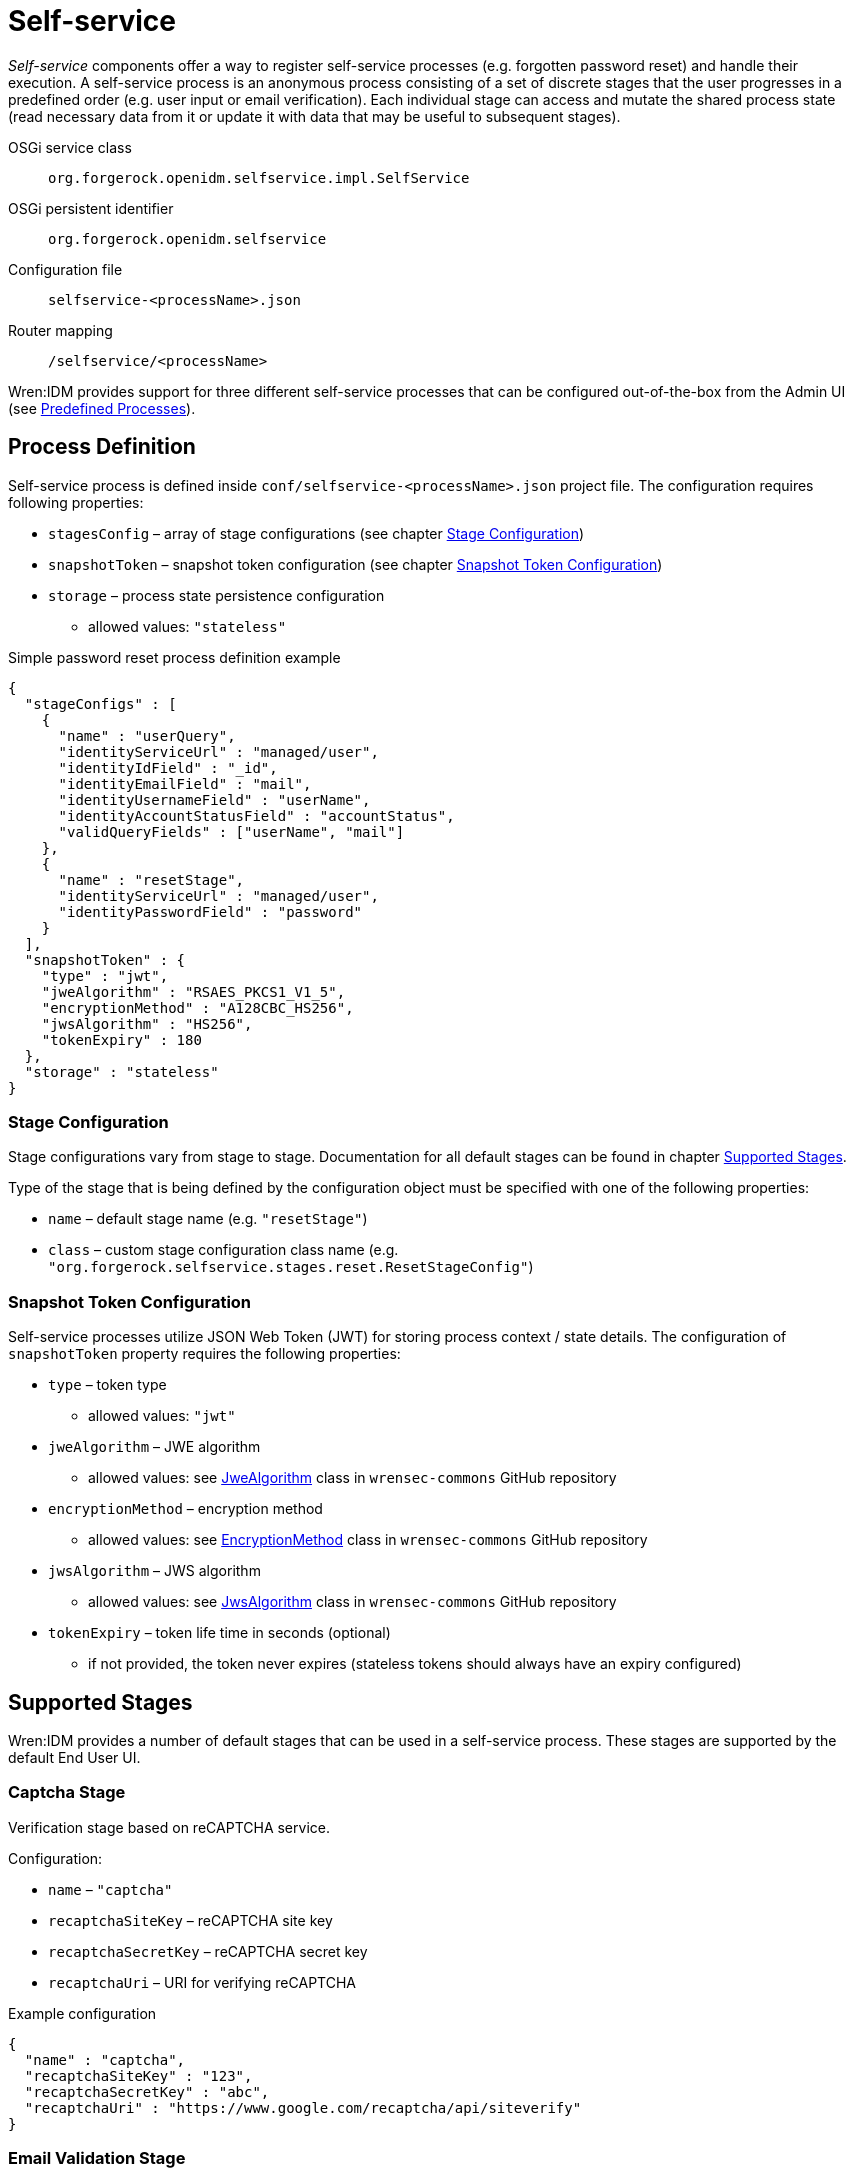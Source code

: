 = Self-service

_Self-service_ components offer a way to register self-service processes (e.g. forgotten password reset) and handle their execution.
A self-service process is an anonymous process consisting of a set of discrete stages that the user progresses in a predefined order (e.g. user input or email verification).
Each individual stage can access and mutate the shared process state (read necessary data from it or update it with data that may be useful to subsequent stages).

OSGi service class:: `org.forgerock.openidm.selfservice.impl.SelfService`
OSGi persistent identifier:: `org.forgerock.openidm.selfservice`
Configuration file:: `selfservice-<processName>.json`
Router mapping:: `/selfservice/<processName>`

Wren:IDM provides support for three different self-service processes that can be configured out-of-the-box from the Admin UI (see <<selfservice-predefined-processes>>).


== Process Definition

Self-service process is defined inside `conf/selfservice-<processName>.json` project file.
The configuration requires following properties:

* `stagesConfig` – array of stage configurations (see chapter <<selfservice-stage-configuration>>)
* `snapshotToken` – snapshot token configuration (see chapter <<selfservice-token-configuration>>)
* `storage` – process state persistence configuration
** allowed values: `"stateless"`


.Simple password reset process definition example
[source,json]
----
{
  "stageConfigs" : [
    {
      "name" : "userQuery",
      "identityServiceUrl" : "managed/user",
      "identityIdField" : "_id",
      "identityEmailField" : "mail",
      "identityUsernameField" : "userName",
      "identityAccountStatusField" : "accountStatus",
      "validQueryFields" : ["userName", "mail"]
    },
    {
      "name" : "resetStage",
      "identityServiceUrl" : "managed/user",
      "identityPasswordField" : "password"
    }
  ],
  "snapshotToken" : {
    "type" : "jwt",
    "jweAlgorithm" : "RSAES_PKCS1_V1_5",
    "encryptionMethod" : "A128CBC_HS256",
    "jwsAlgorithm" : "HS256",
    "tokenExpiry" : 180
  },
  "storage" : "stateless"
}
----


[[selfservice-stage-configuration]]
=== Stage Configuration

Stage configurations vary from stage to stage.
Documentation for all default stages can be found in chapter <<selfservice-supported-stages>>.

Type of the stage that is being defined by the configuration object must be specified with one of the following properties:

* `name` – default stage name (e.g. `"resetStage"`)
* `class` – custom stage configuration class name (e.g. `"org.forgerock.selfservice.stages.reset.ResetStageConfig"`)


[[selfservice-token-configuration]]
=== Snapshot Token Configuration

Self-service processes utilize JSON Web Token (JWT) for storing process context / state details.
The configuration of `snapshotToken` property requires the following properties:

* `type` – token type
** allowed values: `"jwt"`
// XXX Following properties are ignored by Wren:IDM, keeping them here if we want to move this chapter to wrensec-commons docs
// * `sharedKey` – shared key
// * `keyPairAlgorithm` – key pair generator algorithm
// ** allowed values: `"DiffieHellman"`, `"DSA"`, `"RSA"` (see https://docs.oracle.com/javase/8/docs/api/java/security/KeyPairGenerator.html[KeyPairGenerator^] class in `java.security`)
// * `keyPairSize` – key pair generator key size
* `jweAlgorithm` – JWE algorithm
** allowed values: see https://github.com/WrenSecurity/wrensec-commons/blob/main/json-web-token/src/main/java/org/forgerock/json/jose/jwe/JweAlgorithm.java[JweAlgorithm^] class in `wrensec-commons` GitHub repository
* `encryptionMethod` – encryption method
** allowed values: see https://github.com/WrenSecurity/wrensec-commons/blob/main/json-web-token/src/main/java/org/forgerock/json/jose/jwe/EncryptionMethod.java[EncryptionMethod^] class in `wrensec-commons` GitHub repository
* `jwsAlgorithm` – JWS algorithm
** allowed values: see https://github.com/WrenSecurity/wrensec-commons/blob/main/json-web-token/src/main/java/org/forgerock/json/jose/jws/JwsAlgorithm.java[JwsAlgorithm^] class in `wrensec-commons` GitHub repository
* `tokenExpiry` – token life time in seconds (optional)
** if not provided, the token never expires (stateless tokens should always have an expiry configured)


[[selfservice-supported-stages]]
== Supported Stages

Wren:IDM provides a number of default stages that can be used in a self-service process.
These stages are supported by the default End User UI.


=== Captcha Stage

Verification stage based on reCAPTCHA service.

Configuration:

* `name` – `"captcha"`
* `recaptchaSiteKey` – reCAPTCHA site key
* `recaptchaSecretKey` – reCAPTCHA secret key
* `recaptchaUri` – URI for verifying reCAPTCHA

.Example configuration
[source,json]
----
{
  "name" : "captcha",
  "recaptchaSiteKey" : "123",
  "recaptchaSecretKey" : "abc",
  "recaptchaUri" : "https://www.google.com/recaptcha/api/siteverify"
}
----


=== Email Validation Stage

Stage for verifying the user's email address.
This stage reads the email address from the process state and sends a verification email to that address.
The verification email message contains a verification link (including query parameter with process state token) for process continuation.
The user has to open the link to progress to the next process stage.

Configuration:

* `name` – `"emailValidation"`
* `emailServiceUrl` – URL of the email service that will be used to send verification email
* `emailServiceParameters` – additional parameters for the email service
* `subjectTranslations` – map of verification email subjects for different locales
** expected format: `Map<locale, subject>`
* `messageTranslations` – map of verification email messages for different locales
** expected format: `Map<locale, message>`
* `mimeType` – verification email message MIME type
* `from` – verification email sender address
* `verificationLinkToken` – string token representing where the verification URL should be substituted
* `verificationLink` – verification URL to be passed into the verification email message
* `identityEmailField` – field name for the identity email address

.Example configuration
[source,json]
----
{
  "name" : "emailValidation",
  "emailServiceUrl" : "external/email",
  "emailServiceParameters" : {
    "someflag" : "true"
  },
  "subjectTranslations" : {
    "en" : "Email subject in EN",
    "fr" : "Email subject in FR"
  },
  "messageTranslations" : {
    "en" : "Email message with verification link %link% in EN",
    "fr" : "Email message with verification link %link% in FR"
  },
  "mimeType" : "text/plain",
  "from" : "noreply@example.com",
  "verificationLinkToken" : "%link%",
  "verificationLink" : "https://localhost:8080/#/emailVerification/",
  "identityEmailField" : "mail"
}
----


=== KBA Security Answer Definition Stage

Stage responsible for providing configured KBA questions to the user and storing provided answers to the process state.

Configuration:

* `name` – `"kbaSecurityAnswerDefinitionStage"`
* `kbaConfig`
** `questions` – predefined security questions for users to answer
*** expected format: `Map<id, Map<locale, question>>`
** `kbaPropertyName` – user property name where KBA details will be set
* `numberOfAnswersUserMustSet` – number of answers that user must set

NOTE: If `kbaConfig` is set to `null`, Self-service service will try to read the configuration from `conf/selfservice.kba.json` file.


.Example configuration
[source,json]
----
{
  "name" : "kbaSecurityAnswerDefinitionStage",
  "numberOfAnswersUserMustSet" : "1",
  "kbaConfig" : {
    "kbaPropertyName" : "kbaInfo",
    "questions" : {
      "1" : {
        "en" : "Question 1 in EN",
        "fr" : "Question 1 in FR"
      },
      "2" : {
        "en" : "Question 2 in EN",
        "fr" : "Question 2 in FR"
      }
    }
  }
}
----


=== KBA Security Answer Verification Stage

Stage responsible for verifying user provided answers to KBA questions stored in the process state.

Configuration:

* `name` – `"kbaSecurityAnswerVerificationStage"`
* `kbaConfig`
** `questions` – predefined security questions for users to answer
*** expected format: `Map<id, Map<locale, question>>`
** `kbaPropertyName` – user property name where KBA details were set
* `numberOfQuestionsUserMustAnswer` – number of questions that user must answer
* `identityServiceUrl` – identity service URL used to read the user object

NOTE: If `kbaConfig` is set to `null`, Self-service service will try to read the configuration from `conf/selfservice.kba.json` file.

.Example configuration
[source,json]
----
{
  "name" : "kbaSecurityAnswerVerificationStage",
  "identityServiceUrl" : "managed/user",
  "numberOfQuestionsUserMustAnswer" : "2",
  "kbaConfig" : {
    "kbaPropertyName" : "kbaInfo",
    "questions" : {
      "1" : {
        "en" : "Question 1 in EN",
        "fr" : "Question 1 in FR"
      },
      "2" : {
        "en" : "Question 2 in EN",
        "fr" : "Question 2 in FR"
      }
    }
  }
}
----


=== User Registration Stage

Using the configured identity service, this stage creates a new user with data stored in the process context by previous stages.

Configuration:

* `name` – `"selfRegistration"`
* `identityServiceUrl` – resource URL used to create new user

.Example configuration
[source,json]
----
{
  "name" : "selfRegistration",
  "identityServiceUrl" : "managed/user"
}
----


=== Password Reset Stage

Using the configured identity service, this stage patches the user object with the newly provided password.

Configuration:

* `name` – `"resetStage"`
* `identityServiceUrl` – resource URL used to patch the user
* `identityPasswordField` – user property name where password should be stored

.Example configuration
[source,json]
----
{
  "name" : "resetStage",
  "identityServiceUrl" : "managed/user",
  "identityPasswordField" : "password"
}
----


=== Terms and Conditions Stage

Stage presents the configured Terms and Conditions text to the user for acceptance.

Configuration:

* `name` – `"termsAndConditions"`
* `termsTranslations` – map of terms and conditions for different locales
** expected format: `Map<locale, terms and conditions string>`

.Example configuration
[source,json]
----
{
  "name" : "termsAndConditions",
  "termsTranslations" : {
    "en" : "Terms and conditions in EN",
    "fr" : "Terms and conditions in FR",
  }
}
----


=== Email Based Username Retrieval Stage

Stage for retrieving user's username via email.

Configuration:

* `name` – `"emailUsername"`
* `emailServiceUrl` – URL of the email service that will be used to send verification email
* `emailServiceParameters` – additional parameters for the email service
* `subjectTranslations` – map of verification email subjects for different locales
** expected format: `Map<locale, subject>`
* `messageTranslations` – map of verification email messages for different locales
** expected format: `Map<locale, message>`
* `mimeType` – verification email message MIME type
* `from` – verification email sender address
* `usernameToken` – string token representing where the username should be substituted

.Example configuration
[source,json]
----
{
  "name" : "emailUsername",
  "emailServiceUrl" : "external/email",
  "emailServiceParameters" : {
    "someflag" : "true"
  },
  "subjectTranslations" : {
    "en" : "Email subject in EN",
    "fr" : "Email subject in FR"
  },
  "messageTranslations" : {
    "en" : "Email message with username %username% in EN",
    "fr" : "Email message with username %username% in FR"
  },
  "mimeType" : "text/plain",
  "from" : "noreply@example.com",
  "usernameToken" : "%username%"
}
----


=== Retrieve Username Stage

Stage for retrieving the user's username that is stored to process context's `successAdditions` property.

Configuration:

* `name` – `"retrieveUsername"`

.Example configuration
[source,json]
----
{
  "name" : "retrieveUsername"
}
----


=== User Details Stage

Stage responsible for storing provided user data to the process context.
If process context already contains user email, it must match the provided email.
If no email is provided, the user email from the process context will also be added among other user data in the process context.

Configuration:

* `name` – `"userDetails"`
* `identityEmailField` – field name for the identity email address

.Example configuration
[source,json]
----
{
  "name" : "userDetails",
  "identityEmailField" : "mail"
}
----


=== User Query Stage

Stage is responsible for querying the configured identity service for a user based on the provided query fields.
Once identified, it populates `mail` and `userId` fields in process context.

Configuration:

* `name` – `"userQuery"`
* `validQueryFields` – list of query fields to be used when looking up the user
* `identityServiceUrl` – identity service URL used to lookup the user
* `identityIdField` – field name for the identity ID
* `identityEmailField` – field name for the identity email address
* `identityUsernameField` – field name for the identity username
* `identityAccountStatusField` – field name for the identity account status

.Example configuration
[source,json]
----
{
  "name" : "userQuery",
  "validQueryFields" : ["userName", "mail"],
  "identityServiceUrl" : "managed/user",
  "identityIdField" : "_id",
  "identityEmailField" : "mail",
  "identityUsernameField" : "userName",
  "identityAccountStatusField" : "accountStatus"
}
----


=== Validate Active Account Stage

Stage responsible for validating user account status prior to password reset.

Configuration:

* `name` – `"validateActiveAccount"`
* `validStatusValue` – account status value that is considered valid
// XXX Following property is never used by the stage
// * `accountStatusField` – field name for the identity status

.Example configuration
[source,json]
----
{
  "name" : "validateActiveAccount",
  "validStatusValue" : "active"
}
----


=== Social User Details Stage

Stage responsible for collecting user profile details from the integrated OAuth2 or OpenID Connect social identity provider.
It expects the `mail` field to be populated in the process context, which it uses to verify against the email address specified in the provided user object.

Configuration:

* `name` – `"socialUserDetails"`
* `identityEmailField` – field name for the identity email address
* `providers` – list of identity provider configurations
** `name` – unique provider name
** `type` – authentication type (e.g., `OPENID_CONNECT`, `OAUTH`)
** `icon` – icon HTML
** `authorization_endpoint` – endpoint for authentication and authorization of a user
** `token_endpoint` – endpoint for requesting access and ID tokens
** `userinfo_endpoint` – endpoint for requesting user information
** `well-known` – well-known endpoint for OpenID Connect configuration key-value pairs
** `client_id` – OAuth client ID
** `client_secret` – OAuth client secret
** `scope` – OAuth scopes being requested
*** expected value: `List<scope>`
** `authenticationId` – property that maps to unique user identifier
// XXX Following property is never used by the stage
// ** `schema` – JSON Schema for generating form fields
** `propertyMap` – property mapping from provider fields to Wren:IDM fields (optional)
** `enabled` – enabled-state
*** expected value: `true` / `false`

.Example configuration
[source,json]
----
{
  "name" : "socialUserDetails",
  "identityEmailField" : "mail",
  "providers" : [
    {
      "name" : "google",
      "type" : "OPENID_CONNECT",
      "icon" : "google",
      "authorization_endpoint" : "authorization_endpoint",
      "token_endpoint" : "token_endpoint",
      "userinfo_endpoint" : "userinfo_endpoint",
      "well-known" : "",
      "client_id" : "",
      "client_secret" : "",
      "scope" : [
        "openid",
        "profile",
        "email"
      ],
      "authenticationId" : "sub",
      "enabled" : true
    }
  ]
}
----

[[selfservice-predefined-processes]]
== Predefined Processes

Wren:IDM comes with three out-of-the-box self-service processes:

* User Registration
* Password Reset
* Forgotten Username

In addition to the standard JSON file configuration, these processes can also be configured directly in the Admin UI.

NOTE: The configuration file for each of the above predefined processes is created after the process is explicitly enabled in the Admin UI.
When a process is enabled or disabled in Admin UI, the option is saved to the corresponding boolean property in `conf/ui-configuration.json` file.


=== User Registration Process

User registration process serves to collect user data and create new user object.

Corresponding property in `conf/ui-configuration.json`: `selfRegistration`

Configuration file: `conf/selfservice-registration.json`

.Default configuration
[source,json]
----
{
  "stageConfigs" : [
    {
      "name" : "userDetails",
      "identityEmailField" : "mail"
    },
    {
      "name" : "emailValidation",
      "identityEmailField" : "mail",
      "emailServiceUrl" : "external/email",
      "from" : "info@admin.org",
      "subject" : "Register new account",
      "mimeType" : "text/html",
      "subjectTranslations" : {
        "en" : "Register new account",
        "fr" : "Créer un nouveau compte"
      },
      "messageTranslations" : {
        "en" : "<h3>This is your registration email.</h3><h4><a href=\"%link%\">Email verification link</a></h4>",
        "fr" : "<h3>Ceci est votre mail d'inscription.</h3><h4><a href=\"%link%\">Lien de vérification email</a></h4>"
      },
      "verificationLinkToken" : "%link%",
      "verificationLink" : "https://localhost:8443/#register/"
    },
    {
      "name" : "kbaSecurityAnswerDefinitionStage",
      "numberOfAnswersUserMustSet" : 1,
      "kbaConfig" : null
    },
    {
      "name" : "selfRegistration",
      "identityServiceUrl" : "managed/user"
    }
  ],
  "snapshotToken" : {
    "type" : "jwt",
    "jweAlgorithm" : "RSAES_PKCS1_V1_5",
    "encryptionMethod" : "A128CBC_HS256",
    "jwsAlgorithm" : "HS256",
    "tokenExpiry" : 1800
  },
  "storage" : "stateless"
}
----

Stage `kbaSecurityAnswerDefinitionStage` uses default KBA configuration from `conf/selfservice.kba.json` file.

.Default KBA configuration
[source,json]
----
{
  "kbaPropertyName" : "kbaInfo",
  "questions" : {
    "1" : {
      "en" : "What's your favorite color?",
      "en_GB" : "What's your favorite colour?",
      "fr" : "Quelle est votre couleur préférée?"
    },
    "2" : {
      "en" : "Who was your first employer?"
    }
  }
}
----


=== Password Reset Process

Password reset process allows users to reset their forgotten password from End User UI's login page.

Corresponding property in `conf/ui-configuration.json`: `passwordReset`

Configuration file: `conf/selfservice-reset.json`

.Default configuration
[source,json]
----
{
  "stageConfigs" : [
    {
      "name" : "userQuery",
      "validQueryFields" : [
        "userName",
        "mail",
        "givenName",
        "sn"
      ],
      "identityIdField" : "_id",
      "identityEmailField" : "mail",
      "identityUsernameField" : "userName",
      "identityServiceUrl" : "managed/user"
    },
    {
      "name" : "emailValidation",
      "identityEmailField" : "mail",
      "emailServiceUrl" : "external/email",
      "from" : "info@admin.org",
      "subject" : "Reset password email",
      "mimeType" : "text/html",
      "subjectTranslations" : {
        "en" : "Reset your password",
        "fr" : "Réinitialisez votre mot de passe"
      },
      "messageTranslations" : {
        "en" : "<h3>Click to reset your password</h3><h4><a href=\"%link%\">Password reset link</a></h4>",
        "fr" : "<h3>Cliquez pour réinitialiser votre mot de passe</h3><h4><a href=\"%link%\">Mot de passe lien de réinitialisation</a></h4>"
      },
      "verificationLinkToken" : "%link%",
      "verificationLink" : "https://localhost:8443/#passwordReset/"
    },
    {
      "name" : "kbaSecurityAnswerVerificationStage",
      "kbaPropertyName" : "kbaInfo",
      "identityServiceUrl" : "managed/user",
      "numberOfQuestionsUserMustAnswer" : "1",
      "kbaConfig" : null
    },
    {
      "name" : "resetStage",
      "identityServiceUrl" : "managed/user",
      "identityPasswordField" : "password"
    }
  ],
  "snapshotToken" : {
    "type" : "jwt",
    "jweAlgorithm" : "RSAES_PKCS1_V1_5",
    "encryptionMethod" : "A128CBC_HS256",
    "jwsAlgorithm" : "HS256",
    "tokenExpiry" : 1800
  },
  "storage" : "stateless"
}
----

Stage `kbaSecurityAnswerVerificationStage` uses default KBA configuration from `conf/selfservice.kba.json` file.

.Default KBA configuration
[source,json]
----
{
  "kbaPropertyName" : "kbaInfo",
  "questions" : {
    "1" : {
      "en" : "What's your favorite color?",
      "en_GB" : "What's your favorite colour?",
      "fr" : "Quelle est votre couleur préférée?"
    },
    "2" : {
      "en" : "Who was your first employer?"
    }
  }
}
----


=== Forgotten Username Process

Forgotton username process allows users to retrieve their forgotten username from End User UI's login page.

Corresponding property in `conf/ui-configuration.json`: `forgotUsername`

Configuration file: `conf/selfservice-username.json`

.Default configuration
[source,json]
----
{
  "stageConfigs" : [
    {
      "name" : "userQuery",
      "validQueryFields" : [
        "mail",
        "givenName",
        "sn"
      ],
      "identityIdField" : "_id",
      "identityEmailField" : "mail",
      "identityUsernameField" : "userName",
      "identityServiceUrl" : "managed/user"
    },
    {
      "name" : "emailUsername",
      "emailServiceUrl" : "external/email",
      "from" : "info@admin.org",
      "mimeType" : "text/html",
      "subjectTranslations" : {
        "en" : "Account Information - username"
      },
      "messageTranslations" : {
        "en" : "<h3>Username is:</h3><br />%username%"
      },
      "usernameToken" : "%username%"
    },
    {
      "name" : "retrieveUsername"
    }
  ],
  "snapshotToken" : {
    "type" : "jwt",
    "jweAlgorithm" : "RSAES_PKCS1_V1_5",
    "encryptionMethod" : "A128CBC_HS256",
    "jwsAlgorithm" : "HS256",
    "tokenExpiry" : 1800
  },
  "storage" : "stateless"
}
----
